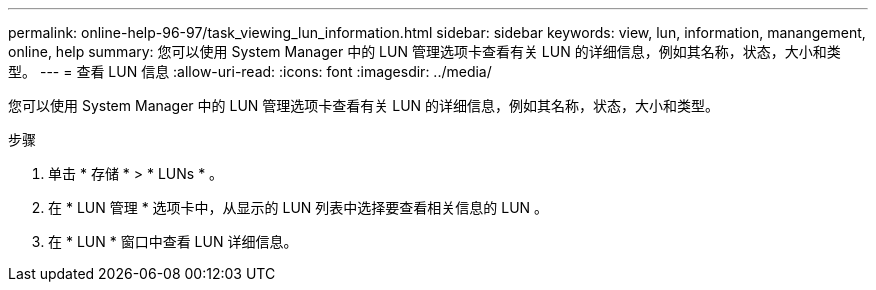 ---
permalink: online-help-96-97/task_viewing_lun_information.html 
sidebar: sidebar 
keywords: view, lun, information, manangement, online, help 
summary: 您可以使用 System Manager 中的 LUN 管理选项卡查看有关 LUN 的详细信息，例如其名称，状态，大小和类型。 
---
= 查看 LUN 信息
:allow-uri-read: 
:icons: font
:imagesdir: ../media/


[role="lead"]
您可以使用 System Manager 中的 LUN 管理选项卡查看有关 LUN 的详细信息，例如其名称，状态，大小和类型。

.步骤
. 单击 * 存储 * > * LUNs * 。
. 在 * LUN 管理 * 选项卡中，从显示的 LUN 列表中选择要查看相关信息的 LUN 。
. 在 * LUN * 窗口中查看 LUN 详细信息。

